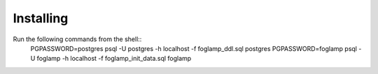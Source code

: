 Installing
==========

Run the following commands from the shell:: 
    PGPASSWORD=postgres psql -U postgres -h localhost -f foglamp_ddl.sql postgres
    PGPASSWORD=foglamp psql -U foglamp -h localhost -f foglamp_init_data.sql foglamp 

